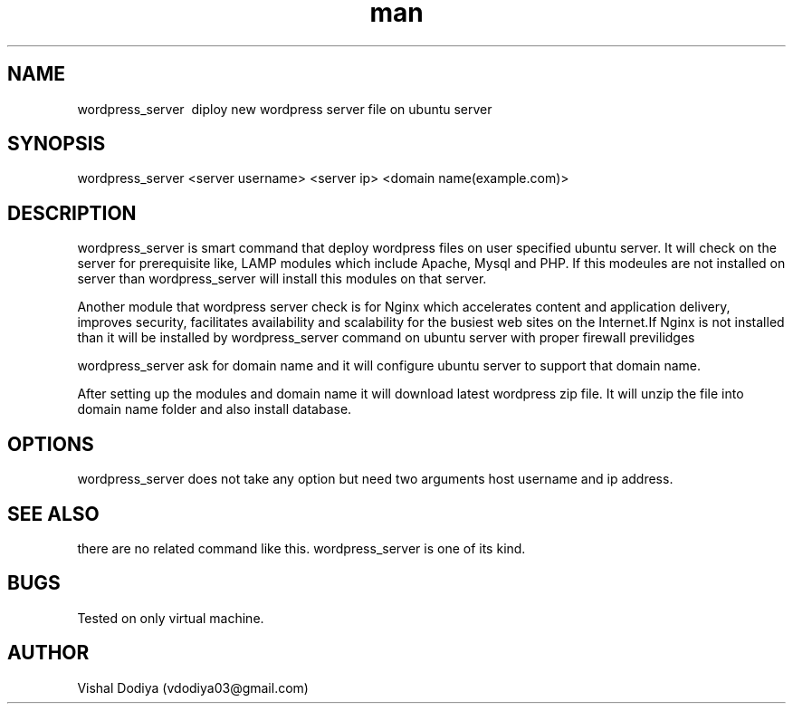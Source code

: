 .\" Manpage for wordpress_server
.\" Contact vdodiya03@gmail.com to correct errors or typos.

.TH man 8 "24 Oct 2016" "1.0" "wordpress_server man page"

.SH NAME
wordpress_server \ diploy new wordpress server file on ubuntu server

.SH SYNOPSIS
wordpress_server <server username> <server ip> <domain name(example.com)>

.SH DESCRIPTION
wordpress_server is smart command that deploy wordpress files on user specified ubuntu server. It will check on the server for prerequisite like, LAMP modules which include Apache, Mysql and PHP. If this modeules are not installed on server than wordpress_server will install this modules on that server.

Another module that wordpress server check is for Nginx which accelerates content and application delivery, improves security, facilitates availability and scalability for the busiest web sites on the Internet.If Nginx is not installed than it will be installed by wordpress_server command on ubuntu server with proper firewall previlidges

wordpress_server ask for domain name and it will configure ubuntu server to support that domain name.

After setting up the modules and domain name it will download latest wordpress zip file. It will unzip the file into domain name folder and also install database.

.SH OPTIONS
wordpress_server does not take any option but need two arguments host username and ip address.

.SH SEE ALSO
there are no related command like this. wordpress_server is one of its kind.

.SH BUGS
Tested on only virtual machine.

.SH AUTHOR
Vishal Dodiya (vdodiya03@gmail.com)
